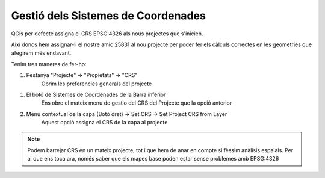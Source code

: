 .. _SistemesCoordenades:

***********************************
Gestió dels Sistemes de Coordenades
***********************************

QGis per defecte assigna el CRS EPSG:4326 als nous projectes que s'inicien.

Així doncs hem assignar-li el nostre amic 25831 al nou projecte per poder fer els càlculs correctes
en les geometries que afegirem més endavant.

Tenim tres maneres de fer-ho:

1. Pestanya "Projecte" -> "Propietats" -> "CRS"
	Obrim les preferencies generals del projecte

.. image:: _static/qgis-img/Project_Properties_CRS.png
	:align: center

1. El botó de Sistemes de Coordenades de la Barra inferior
	Ens obre el mateix menu de gestio del CRS del Projecte que la opció anterior
	
.. image:: _static/qgis-img/SetProjectCRS_bb.png
	:align: center


2. Menú contextual de la capa (Botó dret) -> Set CRS -> Set Project CRS from Layer
	Aquest opció assigna el CRS de la capa al projecte 

.. image:: _static/qgis-img/SetProjectCRS.png
	:align: center


.. note:: Podem barrejar CRS en un mateix projecte, tot i que hem de anar en compte si fèssim anàlisis
 espaials. Per al que ens toca ara, només saber que els mapes base poden estar sense problemes amb EPSG:4326